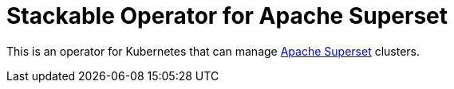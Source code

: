 = Stackable Operator for Apache Superset

This is an operator for Kubernetes that can manage https://superset.apache.org/[Apache Superset] clusters.
